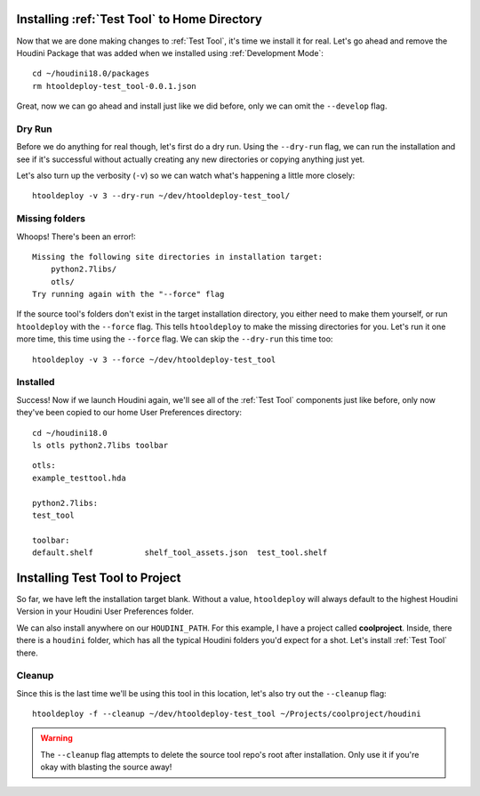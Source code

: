 Installing :ref:`Test Tool` to Home Directory
=============================================
Now that we are done making changes to :ref:`Test Tool`, it's time we install it
for real. Let's go ahead and remove the Houdini Package that was added when we
installed using :ref:`Development Mode`::

    cd ~/houdini18.0/packages
    rm htooldeploy-test_tool-0.0.1.json

Great, now we can go ahead and install just like we did before, only we can
omit the ``--develop`` flag.

Dry Run
^^^^^^^
Before we do anything for real though, let's first do a dry run. Using the
``--dry-run`` flag, we can run the installation and see if it's successful
without actually creating any new directories or copying anything just yet.

Let's also turn up the verbosity (``-v``) so we can watch what's happening a
little more closely::

    htooldeploy -v 3 --dry-run ~/dev/htooldeploy-test_tool/

Missing folders
^^^^^^^^^^^^^^^
Whoops! There's been an error!::

    Missing the following site directories in installation target:
        python2.7libs/
        otls/
    Try running again with the "--force" flag

If the source tool's folders don't exist in the target installation directory,
you either need to make them yourself, or run ``htooldeploy`` with the
``--force`` flag. This tells ``htooldeploy`` to make the missing directories
for you. Let's run it one more time, this time using the ``--force`` flag. We
can skip the ``--dry-run`` this time too::

    htooldeploy -v 3 --force ~/dev/htooldeploy-test_tool

Installed
^^^^^^^^^
Success! Now if we launch Houdini again, we'll see all of the :ref:`Test Tool`
components just like before, only now they've been copied to our home User
Preferences directory::

    cd ~/houdini18.0
    ls otls python2.7libs toolbar

::

    otls:
    example_testtool.hda

    python2.7libs:
    test_tool

    toolbar:
    default.shelf           shelf_tool_assets.json  test_tool.shelf


Installing Test Tool to Project
===============================

So far, we have left the installation target blank. Without a value,
``htooldeploy`` will always default to the highest Houdini Version in your
Houdini User Preferences folder.

We can also install anywhere on our ``HOUDINI_PATH``. For this example, I have
a project called **coolproject**. Inside, there there is a ``houdini`` folder,
which has all the typical Houdini folders you'd expect for a shot. Let's
install :ref:`Test Tool` there.

Cleanup
^^^^^^^
Since this is the last time we'll be using this tool in this location, let's
also try out the ``--cleanup`` flag::

   htooldeploy -f --cleanup ~/dev/htooldeploy-test_tool ~/Projects/coolproject/houdini

.. warning::
    The ``--cleanup`` flag attempts to delete the source tool repo's root
    after installation. Only use it if you're okay with blasting the source
    away!
